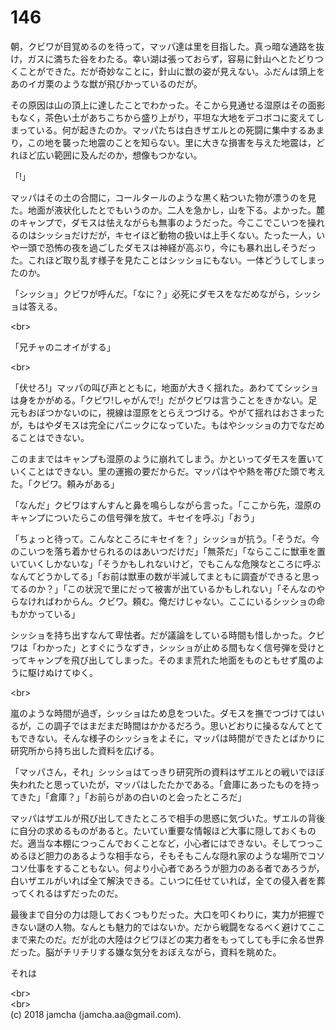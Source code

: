 #+OPTIONS: toc:nil
#+OPTIONS: \n:t

* 146

  朝，クビワが目覚めるのを待って，マッパ達は里を目指した。真っ暗な通路を抜け，ガスに満ちた谷をわたる。幸い湖は張っておらず，容易に針山へとたどりつくことができた。だが奇妙なことに，針山に獣の姿が見えない。ふだんは頭上をあのイガ栗のような獣が飛びかっているのだが。

  その原因は山の頂上に達したことでわかった。そこから見通せる湿原はその面影もなく，茶色い土があちこちから盛り上がり，平坦な大地をデコボコに変えてしまっている。何が起きたのか。マッパたちは白きザエルとの死闘に集中するあまり，この地を襲った地震のことを知らない。里に大きな損害を与えた地震は，どれほど広い範囲に及んだのか，想像もつかない。

  「!」

  マッパはその土の合間に，コールタールのような黒く粘ついた物が漂うのを見た。地面が液状化したとでもいうのか。二人を急かし，山を下る。よかった。麓のキャンプで，ダモスは怯えながらも無事のようだった。今ここでこいつを操れるのはシッショだけだが，キセイほど動物の扱いは上手くない。たった一人，いや一頭で恐怖の夜を過ごしたダモスは神経が高ぶり，今にも暴れ出しそうだった。これほど取り乱す様子を見たことはシッショにもない。一体どうしてしまったのか。

  「シッショ」クビワが呼んだ。「なに？」必死にダモスをなだめながら，シッショは答える。

  <br>

  「兄チャのニオイがする」

  <br>

  「伏せろ!」マッパの叫び声とともに，地面が大きく揺れた。あわててシッショは身をかがめる。「クビワ!しゃがんで!」だがクビワは言うことをきかない。足元もおぼつかないのに，視線は湿原をとらえつづける。やがて揺れはおさまったが，もはやダモスは完全にパニックになっていた。もはやシッショの力でなだめることはできない。

  このままではキャンプも湿原のように崩れてしまう。かといってダモスを置いていくことはできない。里の運搬の要だからだ。マッパはやや熱を帯びた頭で考えた。「クビワ。頼みがある」

  「なんだ」クビワはすんすんと鼻を鳴らしながら言った。「ここから先，湿原のキャンプについたらこの信号弾を放て。キセイを呼ぶ」「おう」

  「ちょっと待って。こんなところにキセイを？」シッショが抗う。「そうだ。今のこいつを落ち着かせられるのはあいつだけだ」「無茶だ」「ならここに獣車を置いていくしかないな」「そうかもしれないけど，でもこんな危険なところに呼ぶなんてどうかしてる」「お前は獣車の数が半減してまともに調査ができると思ってるのか？」「この状況で里にだって被害が出ているかもしれない」「そんなのやらなければわからん。クビワ。頼む。俺だけじゃない。ここにいるシッショの命もかかっている」

  シッショを持ち出すなんて卑怯者。だが議論をしている時間も惜しかった。クビワは「わかった」とすぐにうなずき，シッショが止める間もなく信号弾を受けとってキャンプを飛び出してしまった。そのまま荒れた地面をものともせず風のように駆けぬけてゆく。

  <br>

  嵐のような時間が過ぎ，シッショはため息をついた。ダモスを撫でつづけてはいるが，この調子ではまだまだ時間はかかるだろう。思いどおりに操るなんてとてもできない。そんな様子のシッショをよそに，マッパは時間ができたとばかりに研究所から持ち出した資料を広げる。

  「マッパさん，それ」シッショはてっきり研究所の資料はザエルとの戦いでほぼ失われたと思っていたが，マッパはしたたかである。「倉庫にあったものを持ってきた」「倉庫？」「お前らがあの白いのと会ったところだ」

  マッパはザエルが飛び出してきたところで相手の思惑に気づいた。ザエルの背後に自分の求めるものがあると。たいてい重要な情報ほど大事に隠しておくものだ。適当な本棚につっこんでおくことなど，小心者にはできない。そしてつっこめるほど胆力のあるような相手なら，そもそもこんな隠れ家のような場所でコソコソ仕事をすることもない。何より小心者であろうが胆力のある者であろうが，白いザエルがいれば全て解決できる。こいつに任せていれば，全ての侵入者を葬ってくれるはずだったのだ。

  最後まで自分の力は隠しておくつもりだった。大口を叩くわりに，実力が把握できない謎の人物。なんとも魅力的ではないか。だから戦闘をなるべく避けてここまで来たのだ。だが北の大陸はクビワほどの実力者をもってしても手に余る世界だった。脳がチリチリする嫌な気分をおぼえながら，資料を眺めた。

  それは





  <br>
  <br>
  (c) 2018 jamcha (jamcha.aa@gmail.com).

  [[http://creativecommons.org/licenses/by-nc-sa/4.0/deed][file:http://i.creativecommons.org/l/by-nc-sa/4.0/88x31.png]]
